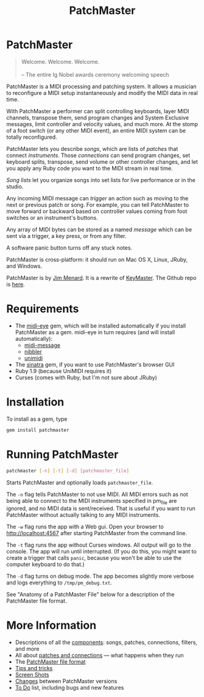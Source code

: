 #+title: PatchMaster
#+html: <!--#include virtual="header.html"-->
#+options: num:nil

* PatchMaster

#+begin_quote
Welcome. Welcome. Welcome.\\
\\
-- The entire Ig Nobel awards ceremony welcoming speech
#+end_quote

PatchMaster is a MIDI processing and patching system. It allows a musician
to reconfigure a MIDI setup instantaneously and modify the MIDI data in real
time.

With PatchMaster a performer can split controlling keyboards, layer MIDI
channels, transpose them, send program changes and System Exclusive
messages, limit controller and velocity values, and much more. At the stomp
of a foot switch (or any other MIDI event), an entire MIDI system can be
totally reconfigured.

PatchMaster lets you describe /songs/, which are lists of /patches/ that
connect /instruments/. Those /connections/ can send program changes, set
keyboard splits, transpose, send volume or other controller changes, and let
you apply any Ruby code you want to the MIDI stream in real time.

/Song lists/ let you organize songs into set lists for live performance or
in the studio.

Any incoming MIDI message can /trigger/ an action such as moving to the next
or previous patch or song. For example, you can tell PatchMaster to move
forward or backward based on controller values coming from foot switches or
an instrument's buttons.

Any array of MIDI bytes can be stored as a named /message/ which can be sent
via a trigger, a key press, or from any filter.

A software panic button turns off any stuck notes.

PatchMaster is cross-platform: it should run on Mac OS X, Linux, JRuby, and
Windows.

PatchMaster is by [[mailto:jim@jimmenard.com][Jim Menard]]. It is a rewrite of [[http://jimmenard.com/projects/keymaster/][KeyMaster]]. The Github repo
is [[https://github.com/jimm/patchmaster][here]].

* Requirements

- The [[https://github.com/arirusso/midi-eye][midi-eye]] gem, which will be installed automatically if you install
  PatchMaster as a gem. midi-eye in turn requires (and will install
  automatically):
  - [[https://github.com/arirusso/midi-message][midi-message]]
  - [[https://github.com/arirusso/nibbler][nibbler]]
  - [[https://github.com/arirusso/unimidi][unimidi]]
- The [[http://www.sinatrarb.com/][sinatra]] gem, if you want to use PatchMaster's browser GUI
- Ruby 1.9 (because UniMIDI requires it)
- Curses (comes with Ruby, but I'm not sure about JRuby)

* Installation

To install as a gem, type

#+begin_src sh
  gem install patchmaster
#+end_src

* Running PatchMaster

#+begin_src sh
  patchmaster [-n] [-t] [-d] [patchmaster_file]
#+end_src

Starts PatchMaster and optionally loads =patchmaster_file=.

The =-n= flag tells PatchMaster to not use MIDI. All MIDI errors such as not
being able to connect to the MIDI instruments specified in pm_file are
ignored, and no MIDI data is sent/received. That is useful if you want to
run PatchMaster without actually talking to any MIDI instruments.

The =-w= flag runs the app with a Web gui. Open your browser to
http://localhost:4567 after starting PatchMaster from the command line.

The =-t= flag runs the app without Curses windows. All output will go to the
console. The app will run until interrupted. (If you do this, you might want
to create a trigger that calls =panic=, because you won't be able to use the
computer keyboard to do that.)

The =-d= flag turns on debug mode. The app becomes slightly more verbose and
logs everything to =/tmp/pm_debug.txt=.

See "Anatomy of a PatchMaster File" below for a description of the
PatchMaster file format.

* More Information

- Descriptions of all the [[file:components.org][components]]: songs, patches, connections, filters,
  and more
- All about [[file:patches.org][patches and connections]] --- what happens when they run
- The [[file:file_format.org][PatchMaster file format]]
- [[file:tips_and_tricks.org][Tips and tricks]]
- [[file:screenshots.org][Screen Shots]]
- [[file:changes.org][Changes]] between PatchMaster versions
- [[file:todo.org][To Do]] list, including bugs and new features
